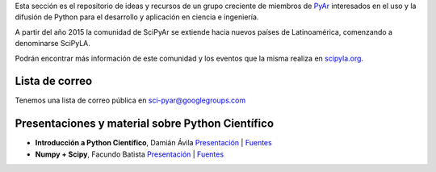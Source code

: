 .. title: SciPyar


Esta sección es el repositorio de ideas y recursos de un grupo creciente de miembros de PyAr_ interesados en el uso y la difusión de Python para el desarrollo y aplicación en ciencia e ingeniería.

A partir del año 2015 la comunidad de SciPyAr se extiende hacia nuevos países de Latinoamérica, comenzando a denominarse SciPyLA.

Podrán encontrar más información de este comunidad y los eventos que la misma realiza en `scipyla.org`_.

Lista de correo
---------------

Tenemos una lista de correo pública en `sci-pyar@googlegroups.com`_

Presentaciones y material sobre Python Científico
-------------------------------------------------

* **Introducción a Python Científico**, Damián Ávila `Presentación`_ | Fuentes_

* **Numpy + Scipy**, Facundo Batista `Presentación <http://www.taniquetil.com.ar/homedevel/presents/numsci.pdf>`__ | `Fuentes <http://www.taniquetil.com.ar/homedevel/presents/numsci/>`__


.. ############################################################################


.. _sci-pyar@googlegroups.com: https://groups.google.com/forum/?fromgroups#!forum/sci-pyar

.. _Presentación: http://damianavila.github.com/Python_Cientifico

.. _Fuentes: https://github.com/damianavila/Python_Cientifico

.. _`scipyla.org`: http://scipyla.org
.. _pyar: /pyar
